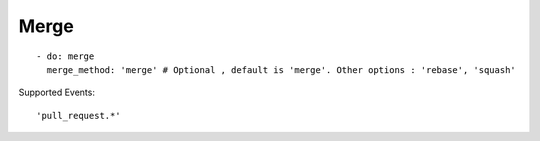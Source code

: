 Merge
^^^^^^^^

::

    - do: merge
      merge_method: 'merge' # Optional , default is 'merge'. Other options : 'rebase', 'squash'

Supported Events:
::

    'pull_request.*'
